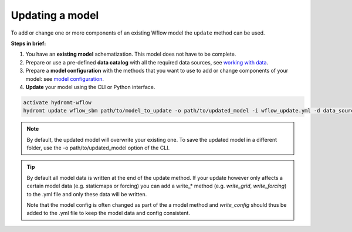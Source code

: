 .. _wflow_update:

Updating a model
----------------
To add or change one or more components of an existing Wflow model the ``update`` method can be used.

**Steps in brief:**

1) You have an **existing model** schematization. This model does not have to be complete.
2) Prepare or use a pre-defined **data catalog** with all the required data sources, see `working with data <https://deltares.github.io/hydromt/stable/guides/user_guide/data_overview.html>`_.
3) Prepare a **model configuration** with the methods that you want to use to add or change components of your model: see `model configuration <https://deltares.github.io/hydromt/stable/guides/user_guide/model_workflow.html>`_.
4) **Update** your model using the CLI or Python interface.

.. code-block:: console

    activate hydromt-wflow
    hydromt update wflow_sbm path/to/model_to_update -o path/to/updated_model -i wflow_update.yml -d data_sources.yml -vvv

.. NOTE::

    By default, the updated model will overwrite your existing one. To save the updated model in a different
    folder, use the -o path/to/updated_model option of the CLI.

.. TIP::

    By default all model data is written at the end of the update method. If your update however
    only affects a certain model data (e.g. staticmaps or forcing) you can add a write_* method
    (e.g. `write_grid`, `write_forcing`) to the .yml file and only these data will be written.

    Note that the model config is often changed as part of the a model method and `write_config`
    should thus be added to the .yml file to keep the model data and config consistent.

.. .. toctree::
    :hidden:

    Example Update Wflow model (landuse) <../_examples/update_model_landuse.ipynb>
    Example Update Wflow model (forcing) <../_examples/update_model_forcing.ipynb>
    Example Update Wflow model (gauges) <../_examples/update_model_gauges.ipynb>
    Example Update Wflow model with water demand <../_examples/update_model_water_demand.ipynb>
    Example Connect Wflow to a 1D river model <../_examples/connect_to_1d_model.ipynb>
